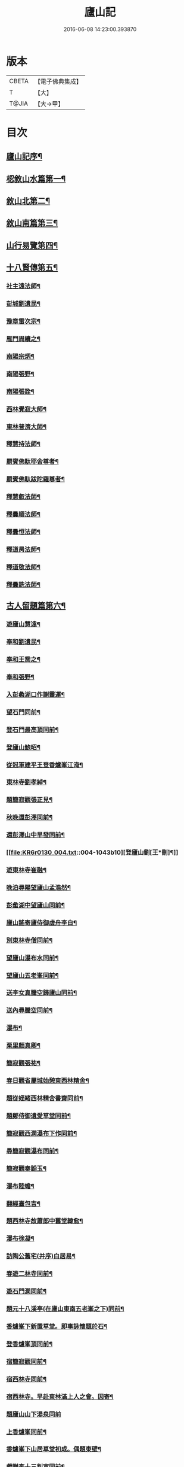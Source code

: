#+TITLE: 廬山記 
#+DATE: 2016-06-08 14:23:00.393870

* 版本
 |     CBETA|【電子佛典集成】|
 |         T|【大】     |
 |     T@JIA|【大→甲】   |

* 目次
** [[file:KR6r0130_001.txt::001-1024c3][廬山記序¶]]
** [[file:KR6r0130_001.txt::001-1025a14][梕敘山水篇第一¶]]
** [[file:KR6r0130_001.txt::001-1026b14][敘山北第二¶]]
** [[file:KR6r0130_002.txt::002-1032a4][敘山南篇第三¶]]
** [[file:KR6r0130_003.txt::003-1037c4][山行易覽第四¶]]
** [[file:KR6r0130_003.txt::003-1039a3][十八賢傳第五¶]]
*** [[file:KR6r0130_003.txt::003-1039a10][社主遠法師¶]]
*** [[file:KR6r0130_003.txt::003-1039b29][彭城劉遺民¶]]
*** [[file:KR6r0130_003.txt::003-1039c20][豫章雷次宗¶]]
*** [[file:KR6r0130_003.txt::003-1039c29][雁門周續之¶]]
*** [[file:KR6r0130_003.txt::003-1040a12][南陽宗炳¶]]
*** [[file:KR6r0130_003.txt::003-1040a27][南陽張野¶]]
*** [[file:KR6r0130_003.txt::003-1040b8][南陽張詮¶]]
*** [[file:KR6r0130_003.txt::003-1040b15][西林覺寂大師¶]]
*** [[file:KR6r0130_003.txt::003-1040c5][東林普濟大師¶]]
*** [[file:KR6r0130_003.txt::003-1041a7][釋慧持法師¶]]
*** [[file:KR6r0130_003.txt::003-1041a24][罽賓佛馱耶舍尊者¶]]
*** [[file:KR6r0130_003.txt::003-1041b21][罽賓佛馱跋陀羅尊者¶]]
*** [[file:KR6r0130_003.txt::003-1041c18][釋慧叡法師¶]]
*** [[file:KR6r0130_003.txt::003-1042a3][釋曇順法師¶]]
*** [[file:KR6r0130_003.txt::003-1042a11][釋曇恒法師¶]]
*** [[file:KR6r0130_003.txt::003-1042a17][釋道昺法師¶]]
*** [[file:KR6r0130_003.txt::003-1042a25][釋道敬法師¶]]
*** [[file:KR6r0130_003.txt::003-1042b4][釋曇詵法師¶]]
** [[file:KR6r0130_004.txt::004-1042b15][古人留題篇第六¶]]
*** [[file:KR6r0130_004.txt::004-1042b27][遊廬山慧遠¶]]
*** [[file:KR6r0130_004.txt::004-1042c4][奉和劉遺民¶]]
*** [[file:KR6r0130_004.txt::004-1042c10][奉和王喬之¶]]
*** [[file:KR6r0130_004.txt::004-1042c17][奉和張野¶]]
*** [[file:KR6r0130_004.txt::004-1042c22][入彭蠡湖口作謝靈運¶]]
*** [[file:KR6r0130_004.txt::004-1042c29][望石門同前¶]]
*** [[file:KR6r0130_004.txt::004-1043a5][登石門最高頂同前¶]]
*** [[file:KR6r0130_004.txt::004-1043a12][登廬山鮑昭¶]]
*** [[file:KR6r0130_004.txt::004-1043a17][從冠軍建平王登香爐峯江淹¶]]
*** [[file:KR6r0130_004.txt::004-1043a24][東林寺劉孝綽¶]]
*** [[file:KR6r0130_004.txt::004-1043a27][題簡寂觀張正見¶]]
*** [[file:KR6r0130_004.txt::004-1043b2][秋晚還彭澤同前¶]]
*** [[file:KR6r0130_004.txt::004-1043b6][還彭澤山中早發同前¶]]
*** [[file:KR6r0130_004.txt::004-1043b10][登廬山劉[王*刪]¶]]
*** [[file:KR6r0130_004.txt::004-1043b14][遊東林寺崔融¶]]
*** [[file:KR6r0130_004.txt::004-1043b24][晚泊尋陽望廬山孟浩然¶]]
*** [[file:KR6r0130_004.txt::004-1043b28][彭䗍湖中望廬山同前¶]]
*** [[file:KR6r0130_004.txt::004-1043c6][廬山謠寄廬侍御虛舟李白¶]]
*** [[file:KR6r0130_004.txt::004-1043c19][別東林寺僧同前¶]]
*** [[file:KR6r0130_004.txt::004-1043c22][望廬山瀑布水同前¶]]
*** [[file:KR6r0130_004.txt::004-1044a2][望廬山五老峯同前¶]]
*** [[file:KR6r0130_004.txt::004-1044a5][送李女真騰空歸廬山同前¶]]
*** [[file:KR6r0130_004.txt::004-1044a8][送內尋騰空同前¶]]
*** [[file:KR6r0130_004.txt::004-1044a11][瀑布¶]]
*** [[file:KR6r0130_004.txt::004-1044a15][栗里顏真卿¶]]
*** [[file:KR6r0130_004.txt::004-1044a21][簡寂觀張祐¶]]
*** [[file:KR6r0130_004.txt::004-1044a26][春日觀省屬城始憩東西林精舍¶]]
*** [[file:KR6r0130_004.txt::004-1044b8][題從姪緒西林精舍書齋同前¶]]
*** [[file:KR6r0130_004.txt::004-1044b16][題鄭侍御遺愛草堂同前¶]]
*** [[file:KR6r0130_004.txt::004-1044b20][簡寂觀西澗瀑布下作同前¶]]
*** [[file:KR6r0130_004.txt::004-1044b25][尋簡寂觀瀑布同前¶]]
*** [[file:KR6r0130_004.txt::004-1044b28][簡寂觀秦韜玉¶]]
*** [[file:KR6r0130_004.txt::004-1044c4][瀑布陸蟾¶]]
*** [[file:KR6r0130_004.txt::004-1044c8][翻經臺包吉¶]]
*** [[file:KR6r0130_004.txt::004-1044c13][題西林寺故蕭郎中舊堂韓愈¶]]
*** [[file:KR6r0130_004.txt::004-1044c16][瀑布徐凝¶]]
*** [[file:KR6r0130_004.txt::004-1044c19][訪陶公舊宅(并序)白居易¶]]
*** [[file:KR6r0130_004.txt::004-1045a5][春遊二林寺同前¶]]
*** [[file:KR6r0130_004.txt::004-1045a13][遊石門澗同前¶]]
*** [[file:KR6r0130_004.txt::004-1045a19][題元十八溪亭(在廬山東南五老峯之下)同前¶]]
*** [[file:KR6r0130_004.txt::004-1045a25][香爐峯下新置草堂。即事詠懷題於石¶]]
*** [[file:KR6r0130_004.txt::004-1045b9][登香爐峯頂同前¶]]
*** [[file:KR6r0130_004.txt::004-1045b16][宿簡寂觀同前¶]]
*** [[file:KR6r0130_004.txt::004-1045b21][宿西林寺同前¶]]
*** [[file:KR6r0130_004.txt::004-1045b24][宿西林寺。早赴東林滿上人之會。因寄¶]]
*** [[file:KR6r0130_004.txt::004-1045b29][題廬山山下湯泉同前]]
*** [[file:KR6r0130_004.txt::004-1045c4][上香爐峯同前¶]]
*** [[file:KR6r0130_004.txt::004-1045c7][香爐峯下山居草堂初成。偶題東壁¶]]
*** [[file:KR6r0130_004.txt::004-1045c12][戲贈李十三判官同前¶]]
*** [[file:KR6r0130_004.txt::004-1045c15][携諸山客。同上香爐峯。遇雨而還。沾濡¶]]
*** [[file:KR6r0130_004.txt::004-1045c20][讀靈徹詩同前¶]]
*** [[file:KR6r0130_004.txt::004-1045c23][別草堂三絕句同前¶]]
*** [[file:KR6r0130_004.txt::004-1045c29][題別遺愛草堂。兼呈李十使君]]
*** [[file:KR6r0130_004.txt::004-1046a7][草堂前新開一池。養魚種荷。日有幽趣¶]]
*** [[file:KR6r0130_004.txt::004-1046a12][白雲期(黃名巖下作)同前¶]]
*** [[file:KR6r0130_004.txt::004-1046a17][出山吟同前¶]]
*** [[file:KR6r0130_004.txt::004-1046a21][題遠大師墳僧靈澈¶]]
*** [[file:KR6r0130_004.txt::004-1046a24][東林寺寄包侍郎同前¶]]
*** [[file:KR6r0130_004.txt::004-1046a27][題西林寺水堂。奉寄武陽公同前¶]]
*** [[file:KR6r0130_004.txt::004-1046a29][簡寂觀同前]]
*** [[file:KR6r0130_004.txt::004-1046b4][五老峯大明觀贈隱者姚係¶]]
*** [[file:KR6r0130_004.txt::004-1046b9][簡寂觀孫魴¶]]
*** [[file:KR6r0130_004.txt::004-1046b13][宿青牛谷梁鍊師仙居楊衡¶]]
*** [[file:KR6r0130_004.txt::004-1046b16][寵廬山隱者同前¶]]
*** [[file:KR6r0130_004.txt::004-1046b19][瀑布江為¶]]
*** [[file:KR6r0130_004.txt::004-1046b23][簡寂觀同前¶]]
*** [[file:KR6r0130_004.txt::004-1046b28][簡寂觀同前¶]]
*** [[file:KR6r0130_004.txt::004-1046c2][去東林曹汾¶]]
*** [[file:KR6r0130_004.txt::004-1046c15][和舍弟寄題東林寺裴謨¶]]
*** [[file:KR6r0130_004.txt::004-1046c20][簡寂觀沈彬¶]]
*** [[file:KR6r0130_004.txt::004-1046c25][再到東林寺同前¶]]
*** [[file:KR6r0130_004.txt::004-1046c29][瀑布同前]]
*** [[file:KR6r0130_004.txt::004-1047a6][望廬山同前¶]]
*** [[file:KR6r0130_004.txt::004-1047a11][題東林寺布衣周碏¶]]
*** [[file:KR6r0130_004.txt::004-1047a20][題東林寺四首禪月大師貫休¶]]
*** [[file:KR6r0130_004.txt::004-1047b2][懷西林諸道者同前¶]]
*** [[file:KR6r0130_004.txt::004-1047b6][題東林寺荊門僧齊己¶]]
*** [[file:KR6r0130_004.txt::004-1047b11][遠公影堂同前¶]]
*** [[file:KR6r0130_004.txt::004-1047b16][簡寂觀同前¶]]
*** [[file:KR6r0130_004.txt::004-1047b20][落星寺同前¶]]
*** [[file:KR6r0130_004.txt::004-1047b25][西林水閣同前¶]]
*** [[file:KR6r0130_004.txt::004-1047b29][題東林寺联句¶]]
*** [[file:KR6r0130_004.txt::004-1047c12][題東林二首文通大師匡白¶]]
*** [[file:KR6r0130_004.txt::004-1047c23][落星寺同前¶]]
** [[file:KR6r0130_005.txt::005-1048a4][古碑目第七¶]]
*** [[file:KR6r0130_005.txt::005-1048a11][太平觀¶]]
**** [[file:KR6r0130_005.txt::005-1048a12][使者靈廟碑¶]]
**** [[file:KR6r0130_005.txt::005-1048a16][使者靈驗記¶]]
**** [[file:KR6r0130_005.txt::005-1048a19][張靈官記¶]]
**** [[file:KR6r0130_005.txt::005-1048a22][胡則傳¶]]
*** [[file:KR6r0130_005.txt::005-1048a25][太一觀¶]]
**** [[file:KR6r0130_005.txt::005-1048a26][真人廟記¶]]
*** [[file:KR6r0130_005.txt::005-1048b9][東林寺¶]]
**** [[file:KR6r0130_005.txt::005-1048b10][慧遠法師碑銘¶]]
**** [[file:KR6r0130_005.txt::005-1048b12][宋佛馱跋陀羅禪師碑¶]]
**** [[file:KR6r0130_005.txt::005-1048b15][兀兀禪師¶]]
**** [[file:KR6r0130_005.txt::005-1048b21][東林寺碑并序¶]]
**** [[file:KR6r0130_005.txt::005-1048b25][碑陰記¶]]
**** [[file:KR6r0130_005.txt::005-1048b28][東林寺遠法師影堂碑(并序)¶]]
**** [[file:KR6r0130_005.txt::005-1048c2][唐故東林寺律大德熙怡大師碑銘(并序)¶]]
**** [[file:KR6r0130_005.txt::005-1048c7][東林寺經藏碑銘(并序)¶]]
**** [[file:KR6r0130_005.txt::005-1048c12][唐故東林寺律大德粲公碑銘(并序)¶]]
**** [[file:KR6r0130_005.txt::005-1048c16][廬山東林寺故臨壇大德塔銘(并序)¶]]
**** [[file:KR6r0130_005.txt::005-1048c19][唐廬山興果寺律大德湊公塔碣銘(并序)¶]]
**** [[file:KR6r0130_005.txt::005-1048c23][唐故東林寺律大師石墳哀誌銘(并序)¶]]
**** [[file:KR6r0130_005.txt::005-1048c26][唐栖霞寺故大德玭律師碑(并序)¶]]
**** [[file:KR6r0130_005.txt::005-1049a4][東林寺白氏文集記¶]]
**** [[file:KR6r0130_005.txt::005-1049a8][唐廬山東林寺故寶稱大律師塔碑¶]]
**** [[file:KR6r0130_005.txt::005-1049a14][廬山東林寺觀音方丈記¶]]
**** [[file:KR6r0130_005.txt::005-1049a17][唐撫州景雲寺故律大德上弘和尚石塔碑銘¶]]
**** [[file:KR6r0130_005.txt::005-1049a23][復東林寺碑銘¶]]
**** [[file:KR6r0130_005.txt::005-1049a29][東林寺經藏碑陰記¶]]
**** [[file:KR6r0130_005.txt::005-1049b4][故江西道觀察使武陽公韋公寫真讚¶]]
**** [[file:KR6r0130_005.txt::005-1049b8][大唐廬山重建東林寺故禪大德公碑銘¶]]
**** [[file:KR6r0130_005.txt::005-1049b14][廣平公舊因紀¶]]
**** [[file:KR6r0130_005.txt::005-1049b21][廬山東林寺大師堂記¶]]
**** [[file:KR6r0130_005.txt::005-1049b29][德化王於東林寺重置白氏文集記(并序)¶]]
**** [[file:KR6r0130_005.txt::005-1049c6][彌勒菩薩上生殿記¶]]
**** [[file:KR6r0130_005.txt::005-1049c13][上方禪師舍利塔記¶]]
*** [[file:KR6r0130_005.txt::005-1049c18][西林寺¶]]
**** [[file:KR6r0130_005.txt::005-1049c19][西林寺道場碑文¶]]
**** [[file:KR6r0130_005.txt::005-1049c24][唐故廬山西林寺水閣院律大德齊朗和尚碑¶]]
*** [[file:KR6r0130_005.txt::005-1050a3][簡寂觀¶]]
**** [[file:KR6r0130_005.txt::005-1050a4][廬山簡寂觀之碑¶]]
**** [[file:KR6r0130_005.txt::005-1050a9][有唐廬山簡寂觀熊君尊師碣¶]]
**** [[file:KR6r0130_005.txt::005-1050a12][廬山簡寂觀重造大殿¶]]
**** [[file:KR6r0130_005.txt::005-1050a18][廬山簡寂觀新建石壇記¶]]
**** [[file:KR6r0130_005.txt::005-1050a21][簡寂先生陸君碑¶]]
**** [[file:KR6r0130_005.txt::005-1050a24][廬山改修簡寂靈寶并齊堂記¶]]
**** [[file:KR6r0130_005.txt::005-1050a29][廬山簡寂觀修石路記¶]]
**** [[file:KR6r0130_005.txt::005-1050b5][簡寂觀有大孤山賦碑¶]]
**** [[file:KR6r0130_005.txt::005-1050b10][大唐新建廬山開元禪院碑¶]]
**** [[file:KR6r0130_005.txt::005-1050b17][李氏書堂記¶]]
** [[file:KR6r0130_005.txt::005-1050b22][古人題名篇第八¶]]

* 卷
[[file:KR6r0130_001.txt][廬山記 1]]
[[file:KR6r0130_002.txt][廬山記 2]]
[[file:KR6r0130_003.txt][廬山記 3]]
[[file:KR6r0130_004.txt][廬山記 4]]
[[file:KR6r0130_005.txt][廬山記 5]]

